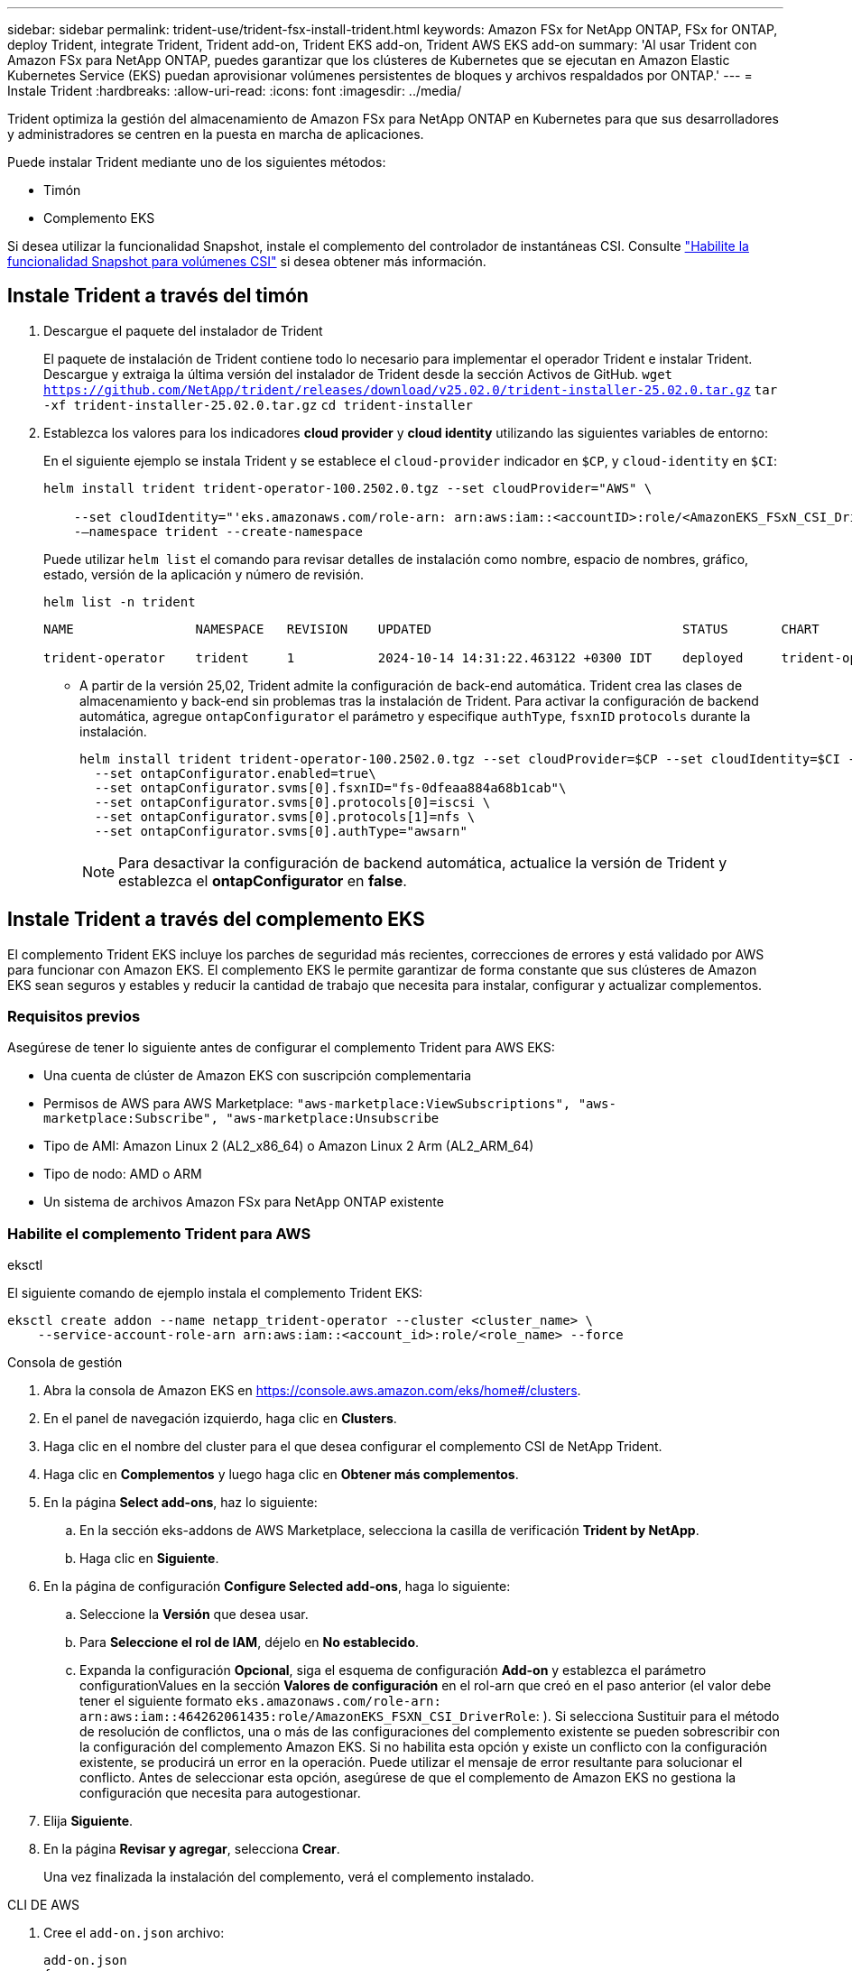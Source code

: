 ---
sidebar: sidebar 
permalink: trident-use/trident-fsx-install-trident.html 
keywords: Amazon FSx for NetApp ONTAP, FSx for ONTAP, deploy Trident, integrate Trident, Trident add-on, Trident EKS add-on, Trident AWS EKS add-on 
summary: 'Al usar Trident con Amazon FSx para NetApp ONTAP, puedes garantizar que los clústeres de Kubernetes que se ejecutan en Amazon Elastic Kubernetes Service (EKS) puedan aprovisionar volúmenes persistentes de bloques y archivos respaldados por ONTAP.' 
---
= Instale Trident
:hardbreaks:
:allow-uri-read: 
:icons: font
:imagesdir: ../media/


[role="lead"]
Trident optimiza la gestión del almacenamiento de Amazon FSx para NetApp ONTAP en Kubernetes para que sus desarrolladores y administradores se centren en la puesta en marcha de aplicaciones.

Puede instalar Trident mediante uno de los siguientes métodos:

* Timón
* Complemento EKS


Si desea utilizar la funcionalidad Snapshot, instale el complemento del controlador de instantáneas CSI. Consulte link:https://docs.aws.amazon.com/eks/latest/userguide/csi-snapshot-controller.html["Habilite la funcionalidad Snapshot para volúmenes CSI"^] si desea obtener más información.



== Instale Trident a través del timón

. Descargue el paquete del instalador de Trident
+
El paquete de instalación de Trident contiene todo lo necesario para implementar el operador Trident e instalar Trident. Descargue y extraiga la última versión del instalador de Trident desde la sección Activos de GitHub.
`wget https://github.com/NetApp/trident/releases/download/v25.02.0/trident-installer-25.02.0.tar.gz`
`tar -xf trident-installer-25.02.0.tar.gz`
`cd trident-installer`

. Establezca los valores para los indicadores *cloud provider* y *cloud identity* utilizando las siguientes variables de entorno:
+
En el siguiente ejemplo se instala Trident y se establece el `cloud-provider` indicador en `$CP`, y `cloud-identity` en `$CI`:

+
[listing]
----
helm install trident trident-operator-100.2502.0.tgz --set cloudProvider="AWS" \

    --set cloudIdentity="'eks.amazonaws.com/role-arn: arn:aws:iam::<accountID>:role/<AmazonEKS_FSxN_CSI_DriverRole>'" \
    -–namespace trident --create-namespace
----
+
Puede utilizar `helm list` el comando para revisar detalles de instalación como nombre, espacio de nombres, gráfico, estado, versión de la aplicación y número de revisión.

+
[listing]
----
helm list -n trident
----
+
[listing]
----
NAME                NAMESPACE   REVISION    UPDATED                                 STATUS       CHART                          APP VERSION

trident-operator    trident     1           2024-10-14 14:31:22.463122 +0300 IDT    deployed     trident-operator-100.2502.0    25.02.0
----
+
** A partir de la versión 25,02, Trident admite la configuración de back-end automática. Trident crea las clases de almacenamiento y back-end sin problemas tras la instalación de Trident. Para activar la configuración de backend automática, agregue `ontapConfigurator` el parámetro y especifique `authType`, `fsxnID` `protocols` durante la instalación.
+
[listing]
----
helm install trident trident-operator-100.2502.0.tgz --set cloudProvider=$CP --set cloudIdentity=$CI -–namespace trident\
  --set ontapConfigurator.enabled=true\
  --set ontapConfigurator.svms[0].fsxnID="fs-0dfeaa884a68b1cab"\
  --set ontapConfigurator.svms[0].protocols[0]=iscsi \
  --set ontapConfigurator.svms[0].protocols[1]=nfs \
  --set ontapConfigurator.svms[0].authType="awsarn"
----
+

NOTE: Para desactivar la configuración de backend automática, actualice la versión de Trident y establezca el *ontapConfigurator* en *false*.







== Instale Trident a través del complemento EKS

El complemento Trident EKS incluye los parches de seguridad más recientes, correcciones de errores y está validado por AWS para funcionar con Amazon EKS. El complemento EKS le permite garantizar de forma constante que sus clústeres de Amazon EKS sean seguros y estables y reducir la cantidad de trabajo que necesita para instalar, configurar y actualizar complementos.



=== Requisitos previos

Asegúrese de tener lo siguiente antes de configurar el complemento Trident para AWS EKS:

* Una cuenta de clúster de Amazon EKS con suscripción complementaria
* Permisos de AWS para AWS Marketplace:
`"aws-marketplace:ViewSubscriptions",
"aws-marketplace:Subscribe",
"aws-marketplace:Unsubscribe`
* Tipo de AMI: Amazon Linux 2 (AL2_x86_64) o Amazon Linux 2 Arm (AL2_ARM_64)
* Tipo de nodo: AMD o ARM
* Un sistema de archivos Amazon FSx para NetApp ONTAP existente




=== Habilite el complemento Trident para AWS

[role="tabbed-block"]
====
.eksctl
--
El siguiente comando de ejemplo instala el complemento Trident EKS:

[listing]
----
eksctl create addon --name netapp_trident-operator --cluster <cluster_name> \
    --service-account-role-arn arn:aws:iam::<account_id>:role/<role_name> --force
----
--
.Consola de gestión
--
. Abra la consola de Amazon EKS en https://console.aws.amazon.com/eks/home#/clusters[].
. En el panel de navegación izquierdo, haga clic en *Clusters*.
. Haga clic en el nombre del cluster para el que desea configurar el complemento CSI de NetApp Trident.
. Haga clic en *Complementos* y luego haga clic en *Obtener más complementos*.
. En la página *Select add-ons*, haz lo siguiente:
+
.. En la sección eks-addons de AWS Marketplace, selecciona la casilla de verificación *Trident by NetApp*.
.. Haga clic en *Siguiente*.


. En la página de configuración *Configure Selected add-ons*, haga lo siguiente:
+
.. Seleccione la *Versión* que desea usar.
.. Para *Seleccione el rol de IAM*, déjelo en *No establecido*.
.. Expanda la configuración *Opcional*, siga el esquema de configuración *Add-on* y establezca el parámetro configurationValues en la sección *Valores de configuración* en el rol-arn que creó en el paso anterior (el valor debe tener el siguiente formato `eks.amazonaws.com/role-arn: arn:aws:iam::464262061435:role/AmazonEKS_FSXN_CSI_DriverRole`: ). Si selecciona Sustituir para el método de resolución de conflictos, una o más de las configuraciones del complemento existente se pueden sobrescribir con la configuración del complemento Amazon EKS. Si no habilita esta opción y existe un conflicto con la configuración existente, se producirá un error en la operación. Puede utilizar el mensaje de error resultante para solucionar el conflicto. Antes de seleccionar esta opción, asegúrese de que el complemento de Amazon EKS no gestiona la configuración que necesita para autogestionar.


. Elija *Siguiente*.
. En la página *Revisar y agregar*, selecciona *Crear*.
+
Una vez finalizada la instalación del complemento, verá el complemento instalado.



--
.CLI DE AWS
--
. Cree el `add-on.json` archivo:
+
[listing]
----
add-on.json
{

   "clusterName": "<eks-cluster>",
   "addonName": "netapp_trident-operator",
   "addonVersion": "v24.10.0-eksbuild.1",
   "serviceAccountRoleArn": "<arn:aws:iam::123456:role/astratrident-role>",
   "configurationValues": "{"cloudIdentity": "'eks.amazonaws.com/role-arn: <arn:aws:iam::123456:role/astratrident-role>'",
   "cloudProvider": "AWS"}"
}
----
+
** A partir de la versión 25,02, Trident admite la configuración de back-end automática. Trident crea las clases de almacenamiento y back-end sin problemas tras la instalación de Trident. Para activar la configuración de backend automática, agregue `ontapConfigurator` el parámetro y especifique `authType`, `fsxnID` `protocols` durante la instalación.
+
[listing]
----
{
   "clusterName": "<eks-cluster>",
   "addonName": "netapp_trident-operator",
   "addonVersion": "v24.10.0-eksbuild.1",
   "serviceAccountRoleArn": "arn:aws:iam::123456:role/astratrident-role",
   "configurationValues": "{"cloudIdentity": "'eks.amazonaws.com/role-arn: arn:aws:iam::123456:role/astratrident-role'",
   "ontapConfigurator": {
        "enabled": true,
        "svms": [
          {
            "authType": "awsarn",
            "fsxnID": "fs-0dfeaa884a68b1cab",
            "protocols": [
              "nfs",
              "iscsi"
            ]
          }
        ]
      }}"
}
----
+

NOTE: Para desactivar la configuración de backend automática, actualice la versión de Trident y establezca el *ontapConfigurator* en *false*.



. Instale el complemento Trident EKS.
+
`aws eks create-addon --cli-input-json file://add-on.json`



--
====


=== Actualice el complemento Trident EKS

[role="tabbed-block"]
====
.eksctl
--
* Compruebe la versión actual de su complemento FSxN Trident CSI. Sustituya `my-cluster` por el nombre del clúster.
`eksctl get addon --name netapp_trident-operator --cluster my-cluster`
+
*Ejemplo de salida:*



[listing]
----
NAME                        VERSION             STATUS    ISSUES    IAMROLE    UPDATE AVAILABLE    CONFIGURATION VALUES
netapp_trident-operator    v24.10.0-eksbuild.1    ACTIVE    0       {"cloudIdentity":"'eks.amazonaws.com/role-arn: arn:aws:iam::139763910815:role/AmazonEKS_FSXN_CSI_DriverRole'"}
----
* Actualice el complemento a la versión devuelta bajo ACTUALIZACIÓN DISPONIBLE en la salida del paso anterior.
`eksctl update addon --name netapp_trident-operator --version v24.10.0-eksbuild.1 --cluster my-cluster --force`
+
Si elimina la `--force` opción y cualquiera de las configuraciones del complemento de Amazon EKS entra en conflicto con la configuración existente, la actualización del complemento de Amazon EKS falla; recibirá un mensaje de error que le ayudará a resolver el conflicto. Antes de especificar esta opción, asegúrese de que el complemento de Amazon EKS no gestiona la configuración que debe administrar, ya que dicha configuración se sobrescribe con esta opción. Para obtener más información acerca de otras opciones para esta configuración, consulte link:https://eksctl.io/usage/addons/["Complementos"]. Para obtener más información sobre la gestión de campos de Amazon EKS Kubernetes, consulte link:https://docs.aws.amazon.com/eks/latest/userguide/kubernetes-field-management.html["Gestión del campo de Kubernetes"].



--
.Consola de gestión
--
. Abra la consola de Amazon EKS https://console.aws.amazon.com/eks/home#/clusters[].
. En el panel de navegación izquierdo, haga clic en *Clusters*.
. Haga clic en el nombre del cluster para el que desea actualizar el complemento CSI de NetApp Trident.
. Haga clic en la pestaña *Add-ons*.
. Haga clic en *Trident by NetApp* y luego haga clic en *Editar*.
. En la página *Configure Trident by NetApp*, haga lo siguiente:
+
.. Seleccione la *Versión* que desea usar.
.. Expanda la *Configuración opcional* y modifique según sea necesario.
.. Haga clic en *Guardar cambios*.




--
.CLI DE AWS
--
El siguiente ejemplo actualiza el complemento EKS:

[listing]
----

aws eks update-addon --cluster-name my-cluster netapp_trident-operator vpc-cni --addon-version v24.6.1-eksbuild.1 \
    --service-account-role-arn arn:aws:iam::111122223333:role/role-name --configuration-values '{}' --resolve-conflicts --preserve
----
--
====


=== Desinstale/elimine el complemento Trident EKS

Tienes dos opciones para eliminar un complemento de Amazon EKS:

* *Preserve el software complementario en su clúster* – Esta opción elimina la administración de Amazon EKS de cualquier configuración. También elimina la posibilidad de que Amazon EKS le notifique las actualizaciones y actualice automáticamente el complemento de Amazon EKS después de iniciar una actualización. Sin embargo, conserva el software complementario en el clúster. Esta opción convierte el complemento en una instalación autogestionada, en lugar de un complemento de Amazon EKS. Con esta opción, no se produce tiempo de inactividad en el complemento. Conserve `--preserve` la opción en el comando para conservar el complemento.
* * Elimine el software complementario completamente de su clúster *: NetApp recomienda eliminar el complemento Amazon EKS de su clúster solo si no hay recursos en su clúster que dependan de él. Elimine `--preserve` la opción del `delete` comando para eliminar el complemento.



NOTE: Si el complemento tiene una cuenta de IAM asociada, la cuenta de IAM no se elimina.

[role="tabbed-block"]
====
.eksctl
--
El siguiente comando desinstala el complemento Trident EKS:
`eksctl delete addon --cluster K8s-arm --name netapp_trident-operator`

--
.Consola de gestión
--
. Abra la consola de Amazon EKS en https://console.aws.amazon.com/eks/home#/clusters[].
. En el panel de navegación izquierdo, haga clic en *Clusters*.
. Haga clic en el nombre del cluster del que desea quitar el complemento CSI de NetApp Trident.
. Haga clic en la pestaña *Complementos* y luego haga clic en *Trident by NetApp*.*
. Haga clic en *Quitar*.
. En el cuadro de diálogo *Remove netapp_trident-operator confirmation*, haga lo siguiente:
+
.. Si desea que Amazon EKS deje de administrar la configuración del complemento, seleccione *Conservar en clúster*. Haga esto si desea conservar el software complementario en su clúster para que pueda gestionar todos los ajustes del complemento por su cuenta.
.. Introduzca *netapp_trident-operator*.
.. Haga clic en *Quitar*.




--
.CLI DE AWS
--
Reemplace `my-cluster` por el nombre del clúster y, a continuación, ejecute el siguiente comando.

`aws eks delete-addon --cluster-name my-cluster --addon-name netapp_trident-operator --preserve`

--
====